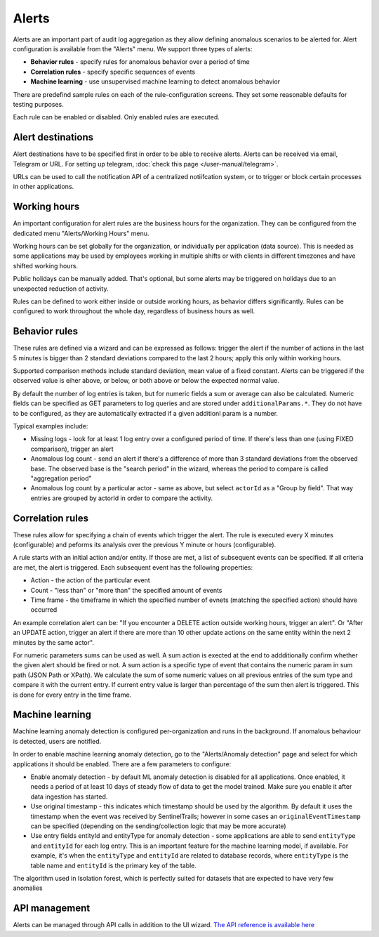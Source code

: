 Alerts
======

Alerts are an important part of audit log aggregation as they allow defining anomalous scenarios to be alerted for. Alert configuration is available from the "Alerts" menu. We support three types of alerts:

* **Behavior rules** - specify rules for anomalous behavior over a period of time
* **Correlation rules** - specify specific sequences of events
* **Machine learning** - use unsupervised machine learning to detect anomalous behavior

There are predefind sample rules on each of the rule-configuration screens. They set some reasonable defaults for testing purposes.

Each rule can be enabled or disabled. Only enabled rules are executed.

Alert destinations
------------------

Alert destinations have to be specified first in order to be able to receive alerts. Alerts can be received via email, Telegram or URL. For setting up telegram, :doc:`check this page </user-manual/telegram>`. 

URLs can be used to call the notification API of a centralized notiifcation system, or to trigger or block certain processes in other applications.

Working hours
-------------

An important configuration for alert rules are the business hours for the organization. They can be configured from the dedicated menu "Alerts/Working Hours" menu. 

Working hours can be set globally for the organization, or individually per application (data source). This is needed as some applications may be used by employees working in multiple shifts or with clients in different timezones and have shifted working hours.

Public holidays can be manually added. That's optional, but some alerts may be triggered on holidays due to an unexpected reduction of activity.

Rules can be defined to work either inside or outside working hours, as behavior differs significantly. Rules can be configured to work throughout the whole day, regardless of business hours as well.

Behavior rules
--------------

These rules are defined via a wizard and can be expressed as follows: trigger the alert if the number of actions in the last 5 minutes is bigger than 2 standard deviations compared to the last 2 hours; apply this only within working hours.

Supported comparison methods include standard deviation, mean value of a fixed constant. Alerts can be triggered if the observed value is eiher above, or below, or both above or below the expected normal value.

By default the number of log entries is taken, but for numeric fields a sum or average can also be calculated. Numeric fields can be specified as GET parameters to log queries and are stored under ``additionalParams.*``. They do not have to be configured, as they are automatically extracted if a given additionl param is a number.

Typical examples include:

* Missing logs - look for at least 1 log entry over a configured period of time. If there's less than one (using FIXED comparison), trigger an alert
* Anomalous log count - send an alert if there's a difference of more than 3 standard deviations from the observed base. The observed base is the "search period" in the wizard, whereas the period to compare is called "aggregation period"
* Anomalous log count by a particular actor - same as above, but select ``actorId`` as a "Group by field". That way entries are grouped by actorId in order to compare the activity.

Correlation rules
-----------------

These rules allow for specifying a chain of events which trigger the alert. The rule is executed every X minutes (configurable) and peforms its analysis over the previous Y minute or hours (configurable).

A rule starts with an initial action and/or entity. If those are met, a list of subsequent events can be specified. If all criteria are met, the alert is triggered. Each subsequent event has the following properties:

* Action - the action of the particular event
* Count - "less than" or "more than" the specified amount of events
* Time frame - the timeframe in which the specified number of evnets (matching the specified action) should have occurred

An example correlation alert can be: "If you encounter a DELETE action outside working hours, trigger an alert". Or "After an UPDATE action, trigger an alert if there are more than 10 other update actions on the same entity within the next 2 minutes by the same actor".

For numeric parameters sums can be used as well. A sum action is exected at the end to addditionally confirm whether the given alert should be fired or not. A sum action is a specific type of event that contains the numeric param in sum path (JSON Path or XPath). We calculate the sum of some numeric values on all previous entries of the sum type and compare it with the current entry. If current entry value is larger than percentage of the sum then alert is triggered. This is done for every entry in the time frame.

Machine learning
----------------

Machine learning anomaly detection is configured per-organization and runs in the background. If anomalous behaviour is detected, users are notified. 

In order to enable machine learning anomaly detection, go to the "Alerts/Anomaly detection" page and select for which applications it should be enabled. There are a few parameters to configure:

* Enable anomaly detection - by default ML anomaly detection is disabled for all applications. Once enabled, it needs a period of at least 10 days of steady flow of data to get the model trained. Make sure you enable it after data ingestion has started.
* Use original timestamp - this indicates which timestamp should be used by the algorithm. By default it uses the timestamp when the event was received by SentinelTrails; however in some cases an ``originalEventTimestamp`` can be specified (depending on the sending/collection logic that may be more accurate)
* Use entry fields entityId and entityType for anomaly detection - some applications are able to send ``entityType`` and ``entityId`` for each log entry. This is an important feature for the machine learning model, if available. For example, it's  when the ``entityType`` and ``entityId`` are related to database records, where ``entityType`` is the table name and ``entityId`` is the primary key of the table.

The algorithm used in Isolation forest, which is perfectly suited for datasets that are expected to have very few anomalies

API management
--------------

Alerts can be managed through API calls in addition to the UI wizard. `The API reference is available here <https://api.logsentinel.com/api#/Alerts>`_